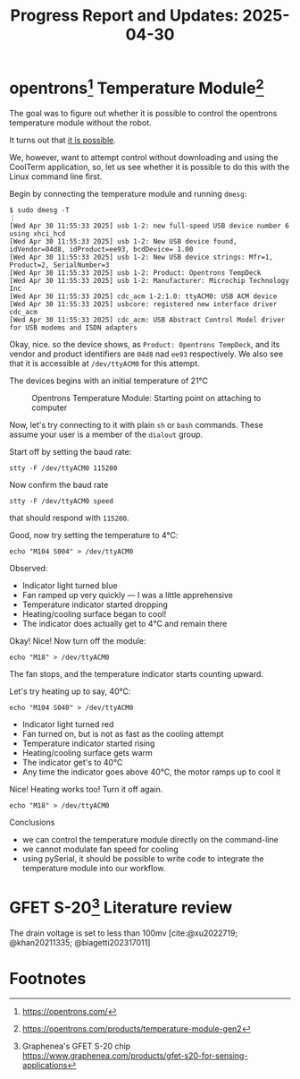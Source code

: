 #+STARTUP: content
#+TITLE: Progress Report and Updates: 2025-04-30
#+LATEX_HEADER_EXTRA: \usepackage{svg}
#+BIBLIOGRAPHY: references.bib
#+CITE_EXPORT: natbib kluwer

* opentrons[fn:opentrons] Temperature Module[fn:opentrons-temp-module]

The goal was to figure out whether it is possible to control the opentrons
temperature module without the robot.

It turns out that [[https://support.opentrons.com/s/article/Running-your-module-without-the-robot][it is possible]].

We, however, want to attempt control without downloading and using the CoolTerm
application, so, let us see whether it is possible to do this with the Linux
command line first.

Begin by connecting the temperature module and running ~dmesg~:
#+begin_src shell
  $ sudo dmesg -T
  ⋮
  [Wed Apr 30 11:55:33 2025] usb 1-2: new full-speed USB device number 6 using xhci_hcd
  [Wed Apr 30 11:55:33 2025] usb 1-2: New USB device found, idVendor=04d8, idProduct=ee93, bcdDevice= 1.00
  [Wed Apr 30 11:55:33 2025] usb 1-2: New USB device strings: Mfr=1, Product=2, SerialNumber=3
  [Wed Apr 30 11:55:33 2025] usb 1-2: Product: Opentrons TempDeck
  [Wed Apr 30 11:55:33 2025] usb 1-2: Manufacturer: Microchip Technology Inc
  [Wed Apr 30 11:55:33 2025] cdc_acm 1-2:1.0: ttyACM0: USB ACM device
  [Wed Apr 30 11:55:33 2025] usbcore: registered new interface driver cdc_acm
  [Wed Apr 30 11:55:33 2025] cdc_acm: USB Abstract Control Model driver for USB modems and ISDN adapters
#+end_src

Okay, nice. so the device shows, as =Product: Opentrons TempDeck=, and its
vendor and product identifiers are =04d8= nad =ee93= respectively. We also see
that it is accessible at =/dev/ttyACM0= for this attempt.

The devices begins with an initial temperature of 21℃

#+CAPTION: Opentrons Temperature Module: Starting point on attaching to computer
#+NAME: opentrons-temp-module
[[file:images/2025-04-30/opentrons_temperature_module.jpg]]

Now, let's try connecting to it with plain =sh= or =bash= commands. These assume
your user is a member of the =dialout= group.

Start off by setting the baud rate:

#+begin_src shell
  stty -F /dev/ttyACM0 115200
#+end_src

Now confirm the baud rate

#+begin_src shell
  stty -F /dev/ttyACM0 speed
#+end_src

that should respond with ~115200~.

Good, now try setting the temperature to 4℃:

#+begin_src shell
  echo "M104 S004" > /dev/ttyACM0
#+end_src

Observed:

- Indicator light turned blue
- Fan ramped up very quickly — I was a little apprehensive
- Temperature indicator started dropping
- Heating/cooling surface began to cool!
- The indicator does actually get to 4℃ and remain there

Okay! Nice! Now turn off the module:

#+begin_src shell
  echo "M18" > /dev/ttyACM0
#+end_src

The fan stops, and the temperature indicator starts counting upward.

Let's try heating up to say, 40℃:

#+begin_src shell
  echo "M104 S040" > /dev/ttyACM0
#+end_src

- Indicator light turned red
- Fan turned on, but is not as fast as the cooling attempt
- Temperature indicator started rising
- Heating/cooling surface gets warm
- The indicator get's to 40℃
- Any time the indicator goes above 40℃, the motor ramps up to cool it

Nice! Heating works too! Turn it off again.

#+begin_src shell
  echo "M18" > /dev/ttyACM0
#+end_src

**** Conclusions

- we can control the temperature module directly on the command-line
- we cannot modulate fan speed for cooling
- using pySerial, it should be possible to write code to integrate the
  temperature module into our workflow.

* GFET S-20[fn:gfet-s-20] Literature review

The drain voltage is set to less than 100mv [cite:@xu2022719; @khan20211335; @biagetti202317011]

* Footnotes
[fn:opentrons-temp-module] https://opentrons.com/products/temperature-module-gen2

[fn:opentrons] https://opentrons.com/

[fn:gfet-s-20] Graphenea's GFET S-20 chip https://www.graphenea.com/products/gfet-s20-for-sensing-applications


#+print_bibliography:
